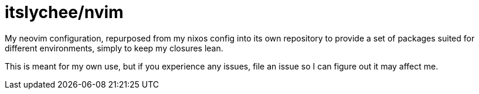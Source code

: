 = itslychee/nvim

My neovim configuration, repurposed from my nixos config into its own repository to provide a set of packages
suited for different environments, simply to keep my closures lean.

This is meant for my own use, but if you experience any issues, file an issue so I
can figure out it may affect me.
